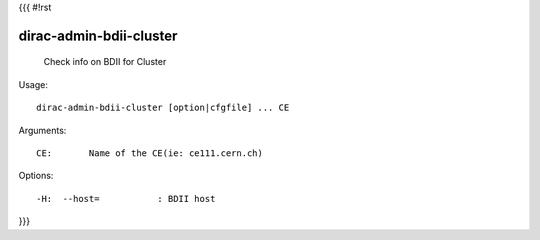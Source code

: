 {{{
#!rst

dirac-admin-bdii-cluster
@@@@@@@@@@@@@@@@@@@@@@@@@@@@@

  Check info on BDII for Cluster

Usage::

  dirac-admin-bdii-cluster [option|cfgfile] ... CE

Arguments::

  CE:       Name of the CE(ie: ce111.cern.ch) 

 

Options::

  -H:  --host=           : BDII host 
}}}
